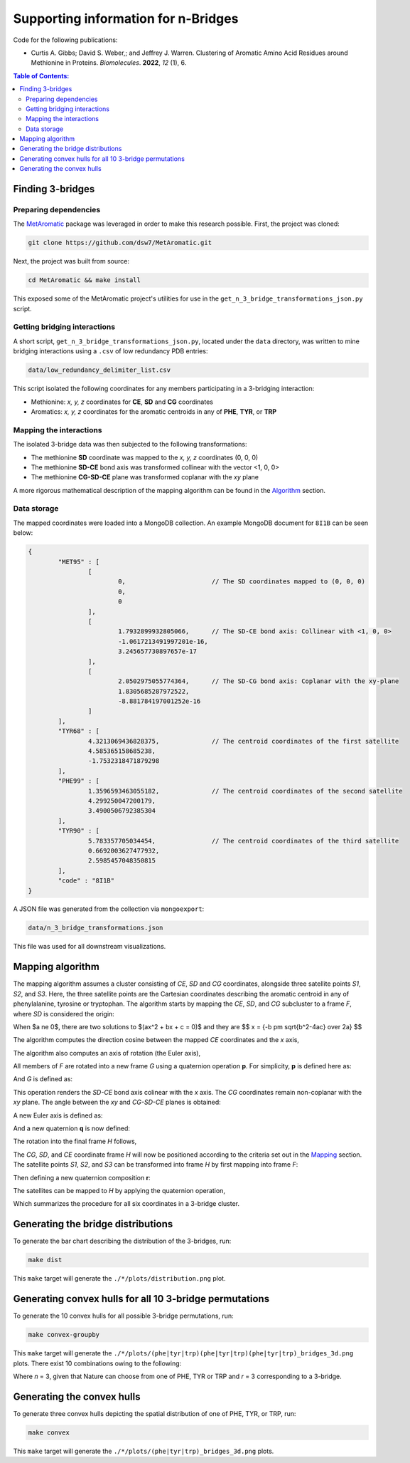 Supporting information for n-Bridges
==================================================
Code for the following publications:

- Curtis A. Gibbs; David S. Weber,; and Jeffrey J. Warren. Clustering of Aromatic Amino Acid Residues around Methionine in Proteins. *Biomolecules*. **2022**, *12* (1), 6.

.. contents:: **Table of Contents:**
  :local:
  :depth: 3

Finding 3-bridges
--------------------------------------------------

Preparing dependencies
^^^^^^^^^^^^^^^^^^^^^^^^^^^^^^^^^^^^^^^^^^^^^^^^^^
The `MetAromatic <https://github.com/dsw7/MetAromatic>`_ package was leveraged in order to make this research possible. First, the project was cloned:

.. code-block:: bash

    git clone https://github.com/dsw7/MetAromatic.git

Next, the project was built from source:

.. code-block:: bash

    cd MetAromatic && make install

This exposed some of the MetAromatic project's utilities for use in the ``get_n_3_bridge_transformations_json.py`` script.

Getting bridging interactions
^^^^^^^^^^^^^^^^^^^^^^^^^^^^^^^^^^^^^^^^^^^^^^^^^^
A short script, ``get_n_3_bridge_transformations_json.py``, located under the ``data`` directory, was written to mine bridging interactions using
a ``.csv`` of low redundancy PDB entries:

.. code-block:: bash

    data/low_redundancy_delimiter_list.csv

This script isolated the following coordinates for any members participating in a 3-bridging interaction:

- Methionine: *x, y, z* coordinates for **CE**, **SD** and **CG** coordinates
- Aromatics: *x, y, z* coordinates for the aromatic centroids in any of **PHE**, **TYR**, or **TRP**

Mapping the interactions
^^^^^^^^^^^^^^^^^^^^^^^^^^^^^^^^^^^^^^^^^^^^^^^^^^
.. _Mapping:

The isolated 3-bridge data was then subjected to the following transformations:

- The methionine **SD** coordinate was mapped to the *x, y, z* coordinates (0, 0, 0)
- The methionine **SD-CE** bond axis was transformed collinear with the vector <1, 0, 0>
- The methionine **CG-SD-CE** plane was transformed coplanar with the *xy* plane

A more rigorous mathematical description of the mapping algorithm can be found in the Algorithm_ section.

Data storage
^^^^^^^^^^^^^^^^^^^^^^^^^^^^^^^^^^^^^^^^^^^^^^^^^^
The mapped coordinates were loaded into a MongoDB collection. An example MongoDB document for ``8I1B`` can be seen below:

.. code-block::

    {
            "MET95" : [
                    [
                            0,                       // The SD coordinates mapped to (0, 0, 0)
                            0,
                            0
                    ],
                    [
                            1.7932899932805066,      // The SD-CE bond axis: Collinear with <1, 0, 0>
                            -1.0617213491997201e-16,
                            3.245657730897657e-17
                    ],
                    [
                            2.0502975055774364,      // The SD-CG bond axis: Coplanar with the xy-plane
                            1.8305685287972522,
                            -8.881784197001252e-16
                    ]
            ],
            "TYR68" : [
                    4.3213069436828375,              // The centroid coordinates of the first satellite
                    4.585365158685238,
                    -1.7532318471879298
            ],
            "PHE99" : [
                    1.3596593463055182,              // The centroid coordinates of the second satellite
                    4.299250047200179,
                    3.4900506792385304
            ],
            "TYR90" : [
                    5.783357705034454,               // The centroid coordinates of the third satellite
                    0.6692003627477932,
                    2.5985457048350815
            ],
            "code" : "8I1B"
    }

A JSON file was generated from the collection via ``mongoexport``:

.. code-block:: bash

    data/n_3_bridge_transformations.json

This file was used for all downstream visualizations.

Mapping algorithm
--------------------------------------------------
.. _Algorithm:

The mapping algorithm assumes a cluster consisting of *CE*, *SD* and *CG* coordinates,
alongside three satellite points *S1*, *S2*, and *S3*. Here, the three satellite points
are the Cartesian coordinates describing the aromatic centroid in any of phenylalanine,
tyrosine or tryptophan. The algorithm starts by mapping the *CE*, *SD*, and *CG* subcluster
to a frame *F*, where *SD* is considered the origin:


When $a \ne 0$, there are two solutions to $(ax^2 + bx + c = 0)$ and they are 
$$ x = {-b \pm \sqrt{b^2-4ac} \over 2a} $$

.. raw:: html

    <p align="center">
        <img src="https://latex.codecogs.com/svg.latex?\begin{bmatrix}^{F}\textrm{CG}\\^{F}\textrm{SD}\\^{F}\textrm{CE}\end{bmatrix}=\begin{bmatrix}\textrm{CG}\\\textrm{SD}\\\textrm{CE}\end{bmatrix}-\textrm{SD}">
    </p>

The algorithm computes the direction cosine between the mapped *CE* coordinates and the *x* axis,

.. raw:: html

    <p align="center">
        <img src="https://latex.codecogs.com/svg.latex?\alpha=\cos^{-1}\frac{_{}^{F}{\textrm{CE}}\cdot\begin{bmatrix}1&0&0\end{bmatrix}}{\left\|_{}^{F}{\textrm{CE}}\right\|}">
    </p>

The algorithm also computes an axis of rotation (the Euler axis),

.. raw:: html

    <p align="center">
        <img src="https://latex.codecogs.com/svg.latex?\vec{u_1}={_{}^{F}{\textrm{CE}}}\times\begin{bmatrix}1&0&0\end{bmatrix}">
    </p>

All members of *F* are rotated into a new frame *G* using a quaternion operation **p**. For simplicity, **p** is defined here as:

.. raw:: html

    <p align="center">
        <img src="https://latex.codecogs.com/svg.latex?\textbf{p}(\vec{u_1},-\alpha)">
    </p>

And *G* is defined as:

.. raw:: html

    <p align="center">
        <img src="https://latex.codecogs.com/svg.latex?\begin{bmatrix}^{G}\textrm{CG}\\^{G}\textrm{SD}\\^{G}\textrm{CE}\end{bmatrix}=\begin{bmatrix}\textbf{p}^{F}\textrm{CG}\textbf{p}^{-1}\\\textbf{p}^{F}\textrm{SD}\textbf{p}^{-1}\\\textbf{p}^{F}\textrm{CE}\textbf{p}^{-1}\end{bmatrix}">
    </p>

This operation renders the *SD-CE* bond axis colinear with the *x* axis. The *CG* coordinates remain non-coplanar with the *xy* plane. The
angle between the *xy* and *CG-SD-CE* planes is obtained:

.. raw:: html

    <p align="center">
        <img src="https://latex.codecogs.com/svg.latex?\theta=\textrm{atan}2(\textrm{CG}.z,\textrm{CG}.y)">
    </p>

A new Euler axis is defined as:

.. raw:: html

    <p align="center">
        <img src="https://latex.codecogs.com/svg.latex?\vec{u_2}=\begin{bmatrix}1&0&0\end{bmatrix}">
    </p>

And a new quaternion **q** is now defined:

.. raw:: html

    <p align="center">
        <img src="https://latex.codecogs.com/svg.latex?\textbf{q}(\vec{u_2},-\theta)">
    </p>

The rotation into the final frame *H* follows,

.. raw:: html

    <p align="center">
        <img src="https://latex.codecogs.com/svg.latex?\begin{bmatrix}^{H}\textrm{CG}\\^{H}\textrm{SD}\\^{H}\textrm{CE}\end{bmatrix}=\begin{bmatrix}\textbf{q}^{G}\textrm{CG}\textbf{q}^{-1}\\\textbf{q}^{G}\textrm{SD}\textbf{q}^{-1}\\\textbf{q}^{G}\textrm{CE}\textbf{q}^{-1}\end{bmatrix}">
    </p>

The *CG*, *SD*, and *CE* coordinate frame *H* will now be positioned according to the criteria set out in the Mapping_ section. The satellite
points *S1*, *S2*, and *S3* can be transformed into frame *H* by first mapping into frame *F*:

.. raw:: html

    <p align="center">
        <img src="https://latex.codecogs.com/svg.latex?\begin{bmatrix}^{F}\textrm{S}_1\\^{F}\textrm{S}_2\\^{F}\textrm{S}_3\end{bmatrix}=\begin{bmatrix}\textrm{S}_1\\\textrm{S}_2\\\textrm{S}_3\end{bmatrix}-\textrm{SD}">
    </p>

Then defining a new quaternion composition **r**:

.. raw:: html

    <p align="center">
        <img src="https://latex.codecogs.com/svg.latex?\textbf{r}=\textbf{q}\textbf{p}">
    </p>

The satellites can be mapped to *H* by applying the quaternion operation,

.. raw:: html

    <p align="center">
        <img src="https://latex.codecogs.com/svg.latex?\begin{bmatrix}^{H}\textrm{S}_1\\^{H}\textrm{S}_2\\^{H}\textrm{S}_3\end{bmatrix}=\begin{bmatrix}\textbf{r}^{F}\textrm{S}_1\textbf{r}^{-1}\\\textbf{r}^{F}\textrm{S}_2\textbf{r}^{-1}\\\textbf{r}^{F}\textrm{S}_3\textbf{r}^{-1}\end{bmatrix}">
    </p>

Which summarizes the procedure for all six coordinates in a 3-bridge cluster.

Generating the bridge distributions
--------------------------------------------------
To generate the bar chart describing the distribution of the 3-bridges, run:

.. code-block::

    make dist

This ``make`` target will generate the ``./*/plots/distribution.png`` plot.

Generating convex hulls for all 10 3-bridge permutations
--------------------------------------------------
To generate the 10 convex hulls for all possible 3-bridge permutations, run:

.. code-block::

    make convex-groupby

This ``make`` target will generate the ``./*/plots/(phe|tyr|trp)(phe|tyr|trp)(phe|tyr|trp)_bridges_3d.png`` plots. There
exist 10 combinations owing to the following:

.. raw:: html

    <p align="center">
        <img src="https://latex.codecogs.com/svg.latex?\frac{(r&plus;n-1)!}{(n-1)r!}">
    </p>

Where *n* = 3, given that Nature can choose from one of PHE, TYR or TRP and *r* = 3 corresponding
to a 3-bridge.

Generating the convex hulls
--------------------------------------------------
To generate three convex hulls depicting the spatial distribution of one of PHE, TYR, or TRP, run:

.. code-block::

    make convex

This ``make`` target will generate the ``./*/plots/(phe|tyr|trp)_bridges_3d.png`` plots.
